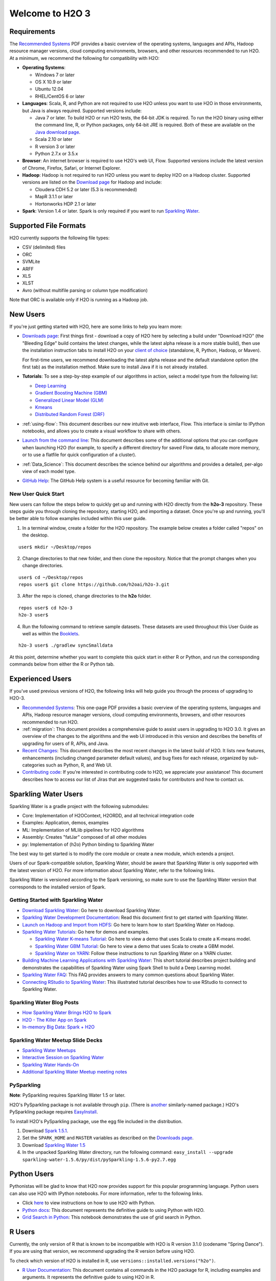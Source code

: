 Welcome to H2O 3
==================

Requirements
------------

The `Recommended Systems <http://www.h2o.ai/product/recommended-systems-for-h2o/>`_ PDF provides a basic overview of the operating systems, languages and APIs, Hadoop resource manager versions, cloud computing environments, browsers, and other resources recommended to run H2O. At a minimum, we recommend the following for compatibility with H2O:

-  **Operating Systems**:
 
   -  Windows 7 or later
   -  OS X 10.9 or later
   -  Ubuntu 12.04
   -  RHEL/CentOS 6 or later
   
-  **Languages**: Scala, R, and Python are not required to use H2O unless you want to use H2O in those environments, but Java is always required. Supported versions include:

   -  Java 7 or later. To build H2O or run H2O tests, the 64-bit JDK is required. To run the H2O binary using either the command line, R, or Python packages, only 64-bit JRE is required. Both of these are available on the `Java download page <http://www.oracle.com/technetwork/java/javase/downloads/index.html>`__.
   -  Scala 2.10 or later
   -  R version 3 or later
   -  Python 2.7.x or 3.5.x 

-  **Browser**: An internet browser is required to use H2O's web UI, Flow. Supported versions include the latest version of Chrome, Firefox, Safari, or Internet Explorer. 
-  **Hadoop**: Hadoop is not required to run H2O unless you want to deploy H2O on a Hadoop cluster. Supported versions are listed on the `Download page <http://www.h2o.ai/download/h2o/hadoop>`_ for Hadoop and include:

   -  Cloudera CDH 5.2 or later (5.3 is recommended)
   -  MapR 3.1.1 or later
   -  Hortonworks HDP 2.1 or later 

-  **Spark**: Version 1.4 or later. Spark is only required if you want to run
   `Sparkling Water <https://github.com/h2oai/sparkling-water>`__.


Supported File Formats
----------------------

H2O currently supports the following file types:

- CSV (delimited) files
- ORC
- SVMLite
- ARFF
- XLS
- XLST
- Avro (without multifile parsing or column type modification)

Note that ORC is available only if H2O is running as a Hadoop job. 


New Users
---------

If you're just getting started with H2O, here are some links to help you
learn more:

-  `Downloads page <http://www.h2o.ai/download/>`_: First things first - download a copy of H2O here by
   selecting a build under "Download H2O" (the "Bleeding Edge" build
   contains the latest changes, while the latest alpha release is a more
   stable build), then use the installation instruction tabs to install
   H2O on your `client of choice <http://www.h2o.ai/download/h2o/choose>`_
   (standalone, R, Python, Hadoop, or Maven).

   For first-time users, we recommend downloading the latest alpha
   release and the default standalone option (the first tab) as the
   installation method. Make sure to install Java if it is not already
   installed.

-  **Tutorials**: To see a step-by-step example of our algorithms in
   action, select a model type from the following list:

   -  `Deep Learning <https://github.com/h2oai/h2o-3/blob/master/h2o-docs/src/product/tutorials/dl/dl.md>`_
   -  `Gradient Boosting Machine (GBM) <https://github.com/h2oai/h2o-3/blob/master/h2o-docs/src/product/tutorials/gbm/gbm.md>`_
   -  `Generalized Linear Model (GLM) <https://github.com/h2oai/h2o-3/blob/master/h2o-docs/src/product/tutorials/glm/glm.md>`_
   -  `Kmeans <https://github.com/h2oai/h2o-3/blob/master/h2o-docs/src/product/tutorials/kmeans/kmeans.md>`_
   -  `Distributed Random Forest (DRF) <https://github.com/h2oai/h2o-3/blob/master/h2o-docs/src/product/tutorials/rf/rf.md>`_

-  :ref:`using-flow`: This document describes our new intuitive
   web interface, Flow. This interface is similar to IPython notebooks,
   and allows you to create a visual workflow to share with others.

-  `Launch from the command line <https://github.com/h2oai/h2o-3/blob/master/h2o-docs/src/product/howto/H2O-DevCmdLine.md>`_: This document describes some of the additional options that you can configure when launching H2O (for example, to specify a different directory for saved Flow data, to allocate more memory, or to use a flatfile for quick configuration of a cluster).

-  :ref:`Data_Science`: This document describes the science behind our algorithms and provides a detailed, per-algo view of each model type.

-  `GitHub Help <https://help.github.com/>`_: The GitHub Help system is a useful resource for becoming familiar with Git. 

New User Quick Start
~~~~~~~~~~~~~~~~~~~~

New users can follow the steps below to quickly get up and running with H2O directly from the **h2o-3** repository. These steps guide you through cloning the repository, starting H2O, and importing a dataset. Once you're up and running, you'll be better able to follow examples included within this user guide.

1. In a terminal window, create a folder for the H2O repository. The example below creates a folder called "repos" on the desktop.

::

   user$ mkdir ~/Desktop/repos
   
2. Change directories to that new folder, and then clone the repository. Notice that the prompt changes when you change directories.

::

    user$ cd ~/Desktop/repos
    repos user$ git clone https://github.com/h2oai/h2o-3.git

3. After the repo is cloned, change directories to the **h2o** folder.

::

    repos user$ cd h2o-3
    h2o-3 user$

4. Run the following command to retrieve sample datasets. These datasets are used throughout this User Guide as well as within the `Booklets <http://www.h2o.ai/resources/>`_. 

::

   h2o-3 user$ ./gradlew syncSmalldata

At this point, determine whether you want to complete this quick start in either R or Python, and run the corresponding commands below from either the R or Python tab.

.. example-code::
   .. code-block:: r

    # Download and install R:
    # 1. Go to http://cran.r-project.org/mirrors.html.
    # 2. Select your closest local mirror.
    # 3. Select your operating system (Linux, OS X, or Windows).
    # 4. Depending on your OS, download the appropriate file, along with any required packages.
    # 5. When the download is complete, unzip the file and install.

    # Start R
    h2o-3 user$ r
    ...
    Type 'demo()' for some demos, 'help()' for on-line help, or
    'help.start()' for an HTML browser interface to help.
    Type 'q()' to quit R.
    >
 
    # Copy and paste the following commands in R to download dependency packages.
    > pkgs <- c("methods","statmod","stats","graphics","RCurl","jsonlite","tools","utils")
    > for (pkg in pkgs) {if (! (pkg %in% rownames(installed.packages()))) { install.packages(pkg) }}
 
    # Run the following command to load the H2O:
    > library(h2o)

    # Run the following command to initialize H2O on your local machine (single-node cluster) using all available CPUs.
    > h2o.init(nthreads=-1)
 
    # Import the Iris (with headers) dataset.
    > path <- "smalldata/iris/iris_wheader.csv"
    > iris <- h2o.importFile(path)

    # View a summary of the imported dataset.
    > print(iris)

      sepal_len    sepal_wid    petal_len    petal_wid        class
    -----------  -----------  -----------  -----------  -----------
            5.1          3.5          1.4          0.2  Iris-setosa
            4.9          3            1.4          0.2  Iris-setosa
            4.7          3.2          1.3          0.2  Iris-setosa
            4.6          3.1          1.5          0.2  Iris-setosa
            5            3.6          1.4          0.2  Iris-setosa
            5.4          3.9          1.7          0.4  Iris-setosa
            4.6          3.4          1.4          0.3  Iris-setosa
            5            3.4          1.5          0.2  Iris-setosa
            4.4          2.9          1.4          0.2  Iris-setosa
            4.9          3.1          1.5          0.1  Iris-setosa
    [150 rows x 5 columns]
    >

   .. code-block:: python

    # Before starting Python, run the following commands to install dependencies.
    # Prepend these commands with `sudo` only if necessary.
    h2o-3 user$ [sudo] pip install -U requests
    h2o-3 user$ [sudo] pip install -U tabulate
    h2o-3 user$ [sudo] pip install -U future
    h2o-3 user$ [sudo] pip install -U six

    # Start python
    h2o-3 user$ python
    >>> 

    # Run the following command to import the H2O module:
    >>> import h2o

    # Run the following command to initialize H2O on your local machine (single-node cluster).
    >>> h2o.init()

    # Import the Iris (with headers) dataset.
    >>> path = "smalldata/iris/iris_wheader.csv"
    >>> iris = h2o.import_file(path=path)

    # View a summary of the imported dataset.
    >>> iris.summary
      sepal_len    sepal_wid    petal_len    petal_wid        class
    -----------  -----------  -----------  -----------  -----------
            5.1          3.5          1.4          0.2  Iris-setosa
            4.9          3            1.4          0.2  Iris-setosa
            4.7          3.2          1.3          0.2  Iris-setosa
            4.6          3.1          1.5          0.2  Iris-setosa
            5            3.6          1.4          0.2  Iris-setosa
            5.4          3.9          1.7          0.4  Iris-setosa
            4.6          3.4          1.4          0.3  Iris-setosa
            5            3.4          1.5          0.2  Iris-setosa
            4.4          2.9          1.4          0.2  Iris-setosa
            4.9          3.1          1.5          0.1  Iris-setosa

    [150 rows x 5 columns]
    <bound method H2OFrame.summary of >
    >>>

Experienced Users
-----------------

If you've used previous versions of H2O, the following links will help
guide you through the process of upgrading to H2O-3.

-  `Recommended Systems <http://www.h2o.ai/product/recommended-systems-for-h2o/>`_: This one-page PDF provides a basic overview of
   the operating systems, languages and APIs, Hadoop resource manager
   versions, cloud computing environments, browsers, and other resources
   recommended to run H2O.

-  :ref:`migration`: This document provides a comprehensive guide to
   assist users in upgrading to H2O 3.0. It gives an overview of the
   changes to the algorithms and the web UI introduced in this version
   and describes the benefits of upgrading for users of R, APIs, and
   Java.

-  `Recent Changes <https://github.com/h2oai/h2o-3/blob/master/Changes.md>`_: This document describes the most recent changes in
   the latest build of H2O. It lists new features, enhancements
   (including changed parameter default values), and bug fixes for each
   release, organized by sub-categories such as Python, R, and Web UI.

-  `Contributing code <https://github.com/h2oai/h2o-3/blob/master/CONTRIBUTING.md>`_: If you're interested in contributing code to H2O,
   we appreciate your assistance! This document describes how to access
   our list of Jiras that are suggested tasks for contributors and how
   to contact us.


Sparkling Water Users
---------------------

Sparkling Water is a gradle project with the following submodules:

-  Core: Implementation of H2OContext, H2ORDD, and all technical
   integration code
-  Examples: Application, demos, examples
-  ML: Implementation of MLlib pipelines for H2O algorithms
-  Assembly: Creates "fatJar" composed of all other modules
-  py: Implementation of (h2o) Python binding to Sparkling Water

The best way to get started is to modify the core module or create a new
module, which extends a project.

Users of our Spark-compatible solution, Sparkling Water, should be aware
that Sparkling Water is only supported with the latest version of H2O.
For more information about Sparkling Water, refer to the following
links.

Sparkling Water is versioned according to the Spark versioning, so make
sure to use the Sparkling Water version that corresponds to the
installed version of Spark.


Getting Started with Sparkling Water
~~~~~~~~~~~~~~~~~~~~~~~~~~~~~~~~~~~~


-  `Download Sparkling Water <http://www.h2o.ai/download/>`_: Go here to download Sparkling Water.

-  `Sparkling Water Development Documentation <https://github.com/h2oai/sparkling-water/blob/master/DEVEL.md>`_: Read this document first
   to get started with Sparkling Water.

-  `Launch on Hadoop and Import from HDFS <https://github.com/h2oai/sparkling-water/tree/master/examples#sparkling-water-on-hadoop>`_: Go here to learn how to start
   Sparkling Water on Hadoop.

-  `Sparkling Water Tutorials <https://github.com/h2oai/sparkling-water/tree/master/examples>`_: Go here for demos and examples.

   -  `Sparkling Water K-means Tutorial <https://github.com/h2oai/sparkling-water/blob/master/examples/src/main/scala/org/apache/spark/examples/h2o/ProstateDemo.scala>`_: Go here to view a demo that uses
      Scala to create a K-means model.

   -  `Sparkling Water GBM Tutorial <https://github.com/h2oai/sparkling-water/blob/master/examples/src/main/scala/org/apache/spark/examples/h2o/CitiBikeSharingDemo.scala>`_: Go here to view a demo that uses
      Scala to create a GBM model.

   - `Sparkling Water on YARN <http://blog.h2o.ai/2014/11/sparkling-water-on-yarn-example/>`_: Follow these instructions to run Sparkling Water on a YARN cluster.

-  `Building Machine Learning Applications with Sparkling Water <http://docs.h2o.ai/h2o-tutorials/latest-stable/tutorials/sparkling-water/index.html>`_: This short tutorial describes project building and demonstrates the capabilities of Sparkling Water using Spark Shell to build a Deep Learning model.

-  `Sparkling Water FAQ <http://www.h2o.ai/product/faq/#SparklingH2O>`_: This FAQ provides answers to many common
   questions about Sparkling Water.

-  `Connecting RStudio to Sparkling Water <https://github.com/h2oai/h2o-3/blob/master/h2o-docs/src/product/howto/Connecting_RStudio_to_Sparkling_Water.md>`_: This illustrated tutorial describes how to use RStudio to connect to Sparkling Water.

Sparkling Water Blog Posts
~~~~~~~~~~~~~~~~~~~~~~~~~~~~

-  `How Sparkling Water Brings H2O to Spark <http://blog.h2o.ai/2014/09/how-sparkling-water-brings-h2o-to-spark/>`_

-  `H2O - The Killer App on Spark <http://blog.h2o.ai/2014/06/h2o-killer-application-spark/>`_

-  `In-memory Big Data: Spark + H2O <http://blog.h2o.ai/2014/03/spark-h2o/>`_

Sparkling Water Meetup Slide Decks
~~~~~~~~~~~~~~~~~~~~~~~~~~~~~~~~~~

-  `Sparkling Water Meetups <http://www.slideshare.net/0xdata/spa-43755759>`_

-  `Interactive Session on Sparkling Water <http://www.slideshare.net/0xdata/2014-12-17meetup>`_

-  `Sparkling Water Hands-On <http://www.slideshare.net/0xdata/2014-09-30sparklingwaterhandson>`_

-  `Additional Sparkling Water Meetup meeting notes <https://github.com/h2oai/sparkling-water/tree/master/examples/meetups>`_


PySparkling
~~~~~~~~~~~~

**Note**: PySparkling requires Sparkling Water 1.5 or later.

H2O's PySparkling package is not available through ``pip``. (There is
`another <https://pypi.python.org/pypi/pysparkling/>`__ similarly-named
package.) H2O's PySparkling package requires
`EasyInstall <http://peak.telecommunity.com/DevCenter/EasyInstall>`__.

To install H2O's PySparkling package, use the egg file included in the
distribution.

1. Download `Spark 1.5.1 <https://spark.apache.org/downloads.html>`__.
2. Set the ``SPARK_HOME`` and ``MASTER`` variables as described on the
   `Downloads
   page <http://h2o-release.s3.amazonaws.com/sparkling-water/rel-1.5/6/index.html>`__.
3. Download `Sparkling Water
   1.5 <http://h2o-release.s3.amazonaws.com/sparkling-water/rel-1.5/6/index.html>`__
4. In the unpacked Sparkling Water directory, run the following command:
   ``easy_install --upgrade sparkling-water-1.5.6/py/dist/pySparkling-1.5.6-py2.7.egg``



Python Users
--------------

Pythonistas will be glad to know that H2O now provides support for this
popular programming language. Python users can also use H2O with IPython
notebooks. For more information, refer to the following links.

-  Click
   `here <http://www.h2o.ai/download/h2o/python>`__
   to view instructions on how to use H2O with Python.

-  `Python docs <../h2o-py/docs/index.html>`_: This document represents the definitive guide to using
   Python with H2O.

-   `Grid Search in Python <https://github.com/h2oai/h2o-3/blob/master/h2o-py/demos/H2O_tutorial_eeg_eyestate.ipynb>`_: This notebook demonstrates the use of grid search in Python.


R Users
-------

Currently, the only version of R that is known to be incompatible with
H2O is R version 3.1.0 (codename "Spring Dance"). If you are using that
version, we recommend upgrading the R version before using H2O.

To check which version of H2O is installed in R, use
``versions::installed.versions("h2o")``.

-  `R User Documentation <../h2o-r/h2o_package.pdf>`_: This document contains all commands in the H2O
   package for R, including examples and arguments. It represents the
   definitive guide to using H2O in R.

-  `Connecting RStudio to Sparkling Water <https://github.com/h2oai/h2o-3/blob/master/h2o-docs/src/product/howto/Connecting_RStudio_to_Sparkling_Water.md>`_: This illustrated tutorial
   describes how to use RStudio to connect to Sparkling Water.


**Note**: If you are running R on Linux, then you must install ``libcurl``, which allows H2O to communicate with R. We also recommend disabling SElinux and any firewalls, at least initially until you have confirmed H2O can initialize.

- On Ubuntu, run: ``apt-get install libcurl4-openssl-dev``
- On CentOs, run: ``yum install libcurl-devel``

Ensembles
---------

Ensemble machine learning methods use multiple learning algorithms to
obtain better predictive performance.

-  `H2O Ensemble GitHub repository <https://github.com/h2oai/h2o-3/tree/master/h2o-r/ensemble>`_: Location for the H2O Ensemble R
   package.

-  `Ensemble Documentation <http://docs.h2o.ai/h2o-tutorials/latest-stable/tutorials/ensembles-stacking/index.html>`_: This documentation provides more details on
   the concepts behind ensembles and how to use them.



API Users
--------------

API users will be happy to know that the APIs have been more thoroughly
documented in the latest release of H2O and additional capabilities
(such as exporting weights and biases for Deep Learning models) have
been added.

REST APIs are generated immediately out of the code, allowing users to
implement machine learning in many ways. For example, REST APIs could be
used to call a model created by sensor data and to set up auto-alerts if
the sensor data falls below a specified threshold.

-  `H2O 3 REST API Overview <https://github.com/h2oai/h2o-3/blob/master/h2o-docs/src/api/REST/h2o_3_rest_api_overview.md>`_: This document describes how the REST API
   commands are used in H2O, versioning, experimental APIs, verbs,
   status codes, formats, schemas, payloads, metadata, and examples.

-  `REST API Reference <rest-api-reference.html>`_: This document represents the definitive guide to the H2O REST API.

-  `REST API Schema Reference <rest-api-reference.html#schema-reference>`_: This document represents the definitive guide to the H2O REST API schemas.


Java Users
--------------

For Java developers, the following resources will help you create your
own custom app that uses H2O.

-  `H2O Core Java Developer Documentation <../h2o-core/javadoc/index.html>`_: The definitive Java API guide
   for the core components of H2O.

-  `H2O Algos Java Developer Documentation <../h2o-algos/javadoc/index.html>`_: The definitive Java API guide
   for the algorithms used by H2O.

-  `h2o-genmodel (POJO) Javadoc <../h2o-genmodel/javadoc/index.html>`_: Provides a step-by-step guide to creating and implementing POJOs in a Java application.


Developers
--------------

If you're looking to use H2O to help you develop your own apps, the
following links will provide helpful references.

For the latest version of IDEA IntelliJ, run ``./gradlew idea``, then
click **File > Open** within IDEA. Select the ``.ipr`` file in the
repository and click the **Choose** button.

For older versions of IDEA IntelliJ, run ``./gradlew idea``, then
**Import Project** within IDEA and point it to the `h2o-3 directory <https://github.com/h2oai/h2o-3>`_.

**Note**: This process will take longer, so we recommend using the
first method if possible.

For JUnit tests to pass, you may need multiple H2O nodes. Create a
"Run/Debug" configuration with the following parameters:

::

    Type: Application
    Main class: H2OApp
    Use class path of module: h2o-app

After starting multiple "worker" node processes in addition to the JUnit
test process, they will cloud up and run the multi-node JUnit tests.

-  `Recommended Systems <http://www.h2o.ai/product/recommended-systems-for-h2o/>`_: This one-page PDF provides a basic overview of
   the operating systems, languages and APIs, Hadoop resource manager
   versions, cloud computing environments, browsers, and other resources
   recommended to run H2O.

-  `Developer Documentation <https://github.com/h2oai/h2o-3#4-building-h2o-3>`_: Detailed instructions on how to build and
   launch H2O, including how to clone the repository, how to pull from
   the repository, and how to install required dependencies.

-  Click
   `here <http://www.h2o.ai/download/h2o/maven>`__
   to view instructions on how to use H2O with Maven.

-  `Maven install <https://github.com/h2oai/h2o-3/blob/master/build.gradle>`_: This page provides information on how to build a
   version of H2O that generates the correct IDE files.

-  `apps.h2o.ai <http://apps.h2o.ai/>`_: Apps.h2o.ai is designed to support application
   developers via events, networking opportunities, and a new, dedicated
   website comprising developer kits and technical specs, news, and
   product spotlights.

-  `H2O Droplet Project Templates <https://github.com/h2oai/h2o-droplets>`_: This page provides template info for projects
   created in Java, Scala, or Sparkling Water.

-  `H2O Scala API Developer Documentation <../h2o-scala/scaladoc/index.html>`_: The definitive Scala API guide
   for H2O.
   
-  `Hacking Algos <http://blog.h2o.ai/2014/11/hacking-algorithms-in-h2o-with-cliff/>`_: This blog post by Cliff walks you through building a
   new algorithm, using K-Means, Quantiles, and Grep as examples.

-  `KV Store Guide <http://blog.h2o.ai/2014/05/kv-store-memory-analytics-part-2-2/>`_: Learn more about performance characteristics when
   implementing new algorithms.

-  `Contributing code <https://github.com/h2oai/h2o-3/blob/master/CONTRIBUTING.md>`_: If you're interested in contributing code to H2O,
   we appreciate your assistance! This document describes how to access
   our list of Jiras that contributors can work on and how to contact
   us. **Note**: To access this link, you must have an `Atlassian
   account <https://id.atlassian.com/signup?application=mac&tenant=&continue=https%3A%2F%2Fmy.atlassian.com>`__.
